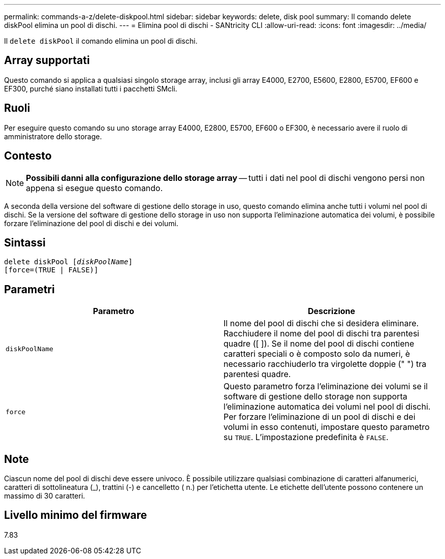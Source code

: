 ---
permalink: commands-a-z/delete-diskpool.html 
sidebar: sidebar 
keywords: delete, disk pool 
summary: Il comando delete diskPool elimina un pool di dischi. 
---
= Elimina pool di dischi - SANtricity CLI
:allow-uri-read: 
:icons: font
:imagesdir: ../media/


[role="lead"]
Il `delete diskPool` il comando elimina un pool di dischi.



== Array supportati

Questo comando si applica a qualsiasi singolo storage array, inclusi gli array E4000, E2700, E5600, E2800, E5700, EF600 e EF300, purché siano installati tutti i pacchetti SMcli.



== Ruoli

Per eseguire questo comando su uno storage array E4000, E2800, E5700, EF600 o EF300, è necessario avere il ruolo di amministratore dello storage.



== Contesto

[NOTE]
====
*Possibili danni alla configurazione dello storage array* -- tutti i dati nel pool di dischi vengono persi non appena si esegue questo comando.

====
A seconda della versione del software di gestione dello storage in uso, questo comando elimina anche tutti i volumi nel pool di dischi. Se la versione del software di gestione dello storage in uso non supporta l'eliminazione automatica dei volumi, è possibile forzare l'eliminazione del pool di dischi e dei volumi.



== Sintassi

[source, cli, subs="+macros"]
----
delete diskPool pass:quotes[[_diskPoolName_]]
[force=(TRUE | FALSE)]
----


== Parametri

|===
| Parametro | Descrizione 


 a| 
`diskPoolName`
 a| 
Il nome del pool di dischi che si desidera eliminare. Racchiudere il nome del pool di dischi tra parentesi quadre ([ ]). Se il nome del pool di dischi contiene caratteri speciali o è composto solo da numeri, è necessario racchiuderlo tra virgolette doppie (" ") tra parentesi quadre.



 a| 
`force`
 a| 
Questo parametro forza l'eliminazione dei volumi se il software di gestione dello storage non supporta l'eliminazione automatica dei volumi nel pool di dischi. Per forzare l'eliminazione di un pool di dischi e dei volumi in esso contenuti, impostare questo parametro su `TRUE`. L'impostazione predefinita è `FALSE`.

|===


== Note

Ciascun nome del pool di dischi deve essere univoco. È possibile utilizzare qualsiasi combinazione di caratteri alfanumerici, caratteri di sottolineatura (_), trattini (-) e cancelletto ( n.) per l'etichetta utente. Le etichette dell'utente possono contenere un massimo di 30 caratteri.



== Livello minimo del firmware

7.83
